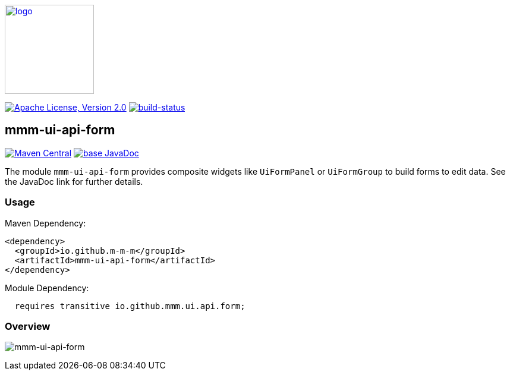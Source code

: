image:https://m-m-m.github.io/logo.svg[logo,width="150",link="https://m-m-m.github.io"]

image:https://img.shields.io/github/license/m-m-m/ui-api.svg?label=License["Apache License, Version 2.0",link=https://github.com/m-m-m/ui-api/blob/master/LICENSE]
image:https://travis-ci.com/m-m-m/ui-api.svg?branch=master["build-status",link="https://travis-ci.com/m-m-m/ui-api"]

== mmm-ui-api-form

image:https://img.shields.io/maven-central/v/io.github.m-m-m/mmm-ui-api-form.svg?label=Maven%20Central["Maven Central",link=https://search.maven.org/search?q=g:io.github.m-m-m]
image:https://javadoc.io/badge2/io.github.m-m-m/mmm-ui-api-form/javadoc.svg["base JavaDoc", link=https://javadoc.io/doc/io.github.m-m-m/mmm-ui-api-form]

The module `mmm-ui-api-form` provides composite widgets like `UiFormPanel` or `UiFormGroup` to build forms to edit data.
See the JavaDoc link for further details.

=== Usage

Maven Dependency:
```xml
<dependency>
  <groupId>io.github.m-m-m</groupId>
  <artifactId>mmm-ui-api-form</artifactId>
</dependency>
```
Module Dependency:
```java
  requires transitive io.github.mmm.ui.api.form;
```

=== Overview

image:../src/main/javadoc/doc-files/ui-api-form.svg[mmm-ui-api-form]
